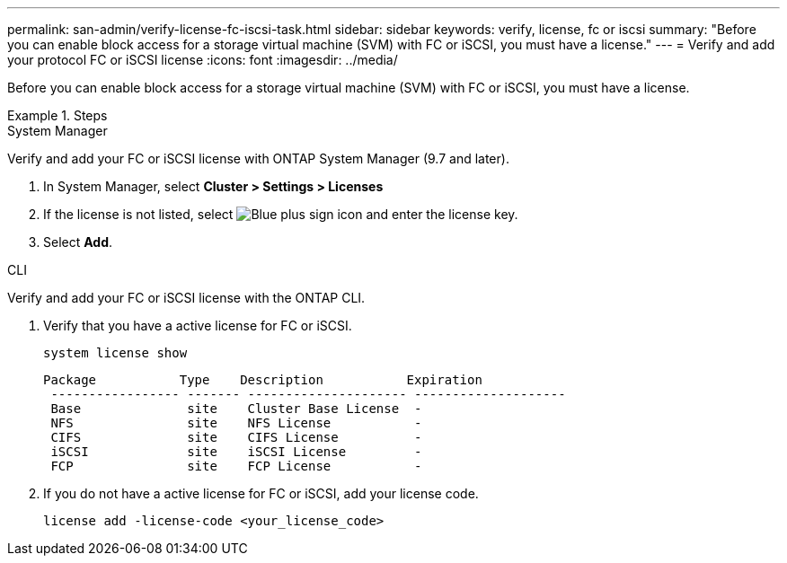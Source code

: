 ---
permalink: san-admin/verify-license-fc-iscsi-task.html
sidebar: sidebar
keywords: verify, license, fc or iscsi
summary: "Before you can enable block access for a storage virtual machine (SVM) with FC or iSCSI, you must have a license."
---
= Verify and add your protocol FC or iSCSI license
:icons: font
:imagesdir: ../media/

[.lead]
Before you can enable block access for a storage virtual machine (SVM) with FC or iSCSI, you must have a license.

.Steps

// start tabbed area

[role="tabbed-block"]
====
.System Manager 
--

Verify and add your FC or iSCSI license with ONTAP System Manager (9.7 and later).

. In System Manager, select *Cluster > Settings > Licenses*
. If the license is not listed, select image:icon_add_blue_bg.png[Blue plus sign icon] and enter the license key.
. Select *Add*.

--
.CLI
--
Verify and add your FC or iSCSI license with the ONTAP CLI.

. Verify that you have a active license for FC or iSCSI. 
+
[sourc,cli]
----
system license show
----
+
----

Package           Type    Description           Expiration
 ----------------- ------- --------------------- --------------------
 Base              site    Cluster Base License  -
 NFS               site    NFS License           -
 CIFS              site    CIFS License          -
 iSCSI             site    iSCSI License         -
 FCP               site    FCP License           -
----

. If you do not have a active license for FC or iSCSI, add your license code.
+
[sourc,cli]
----
license add -license-code <your_license_code>
----

--
====